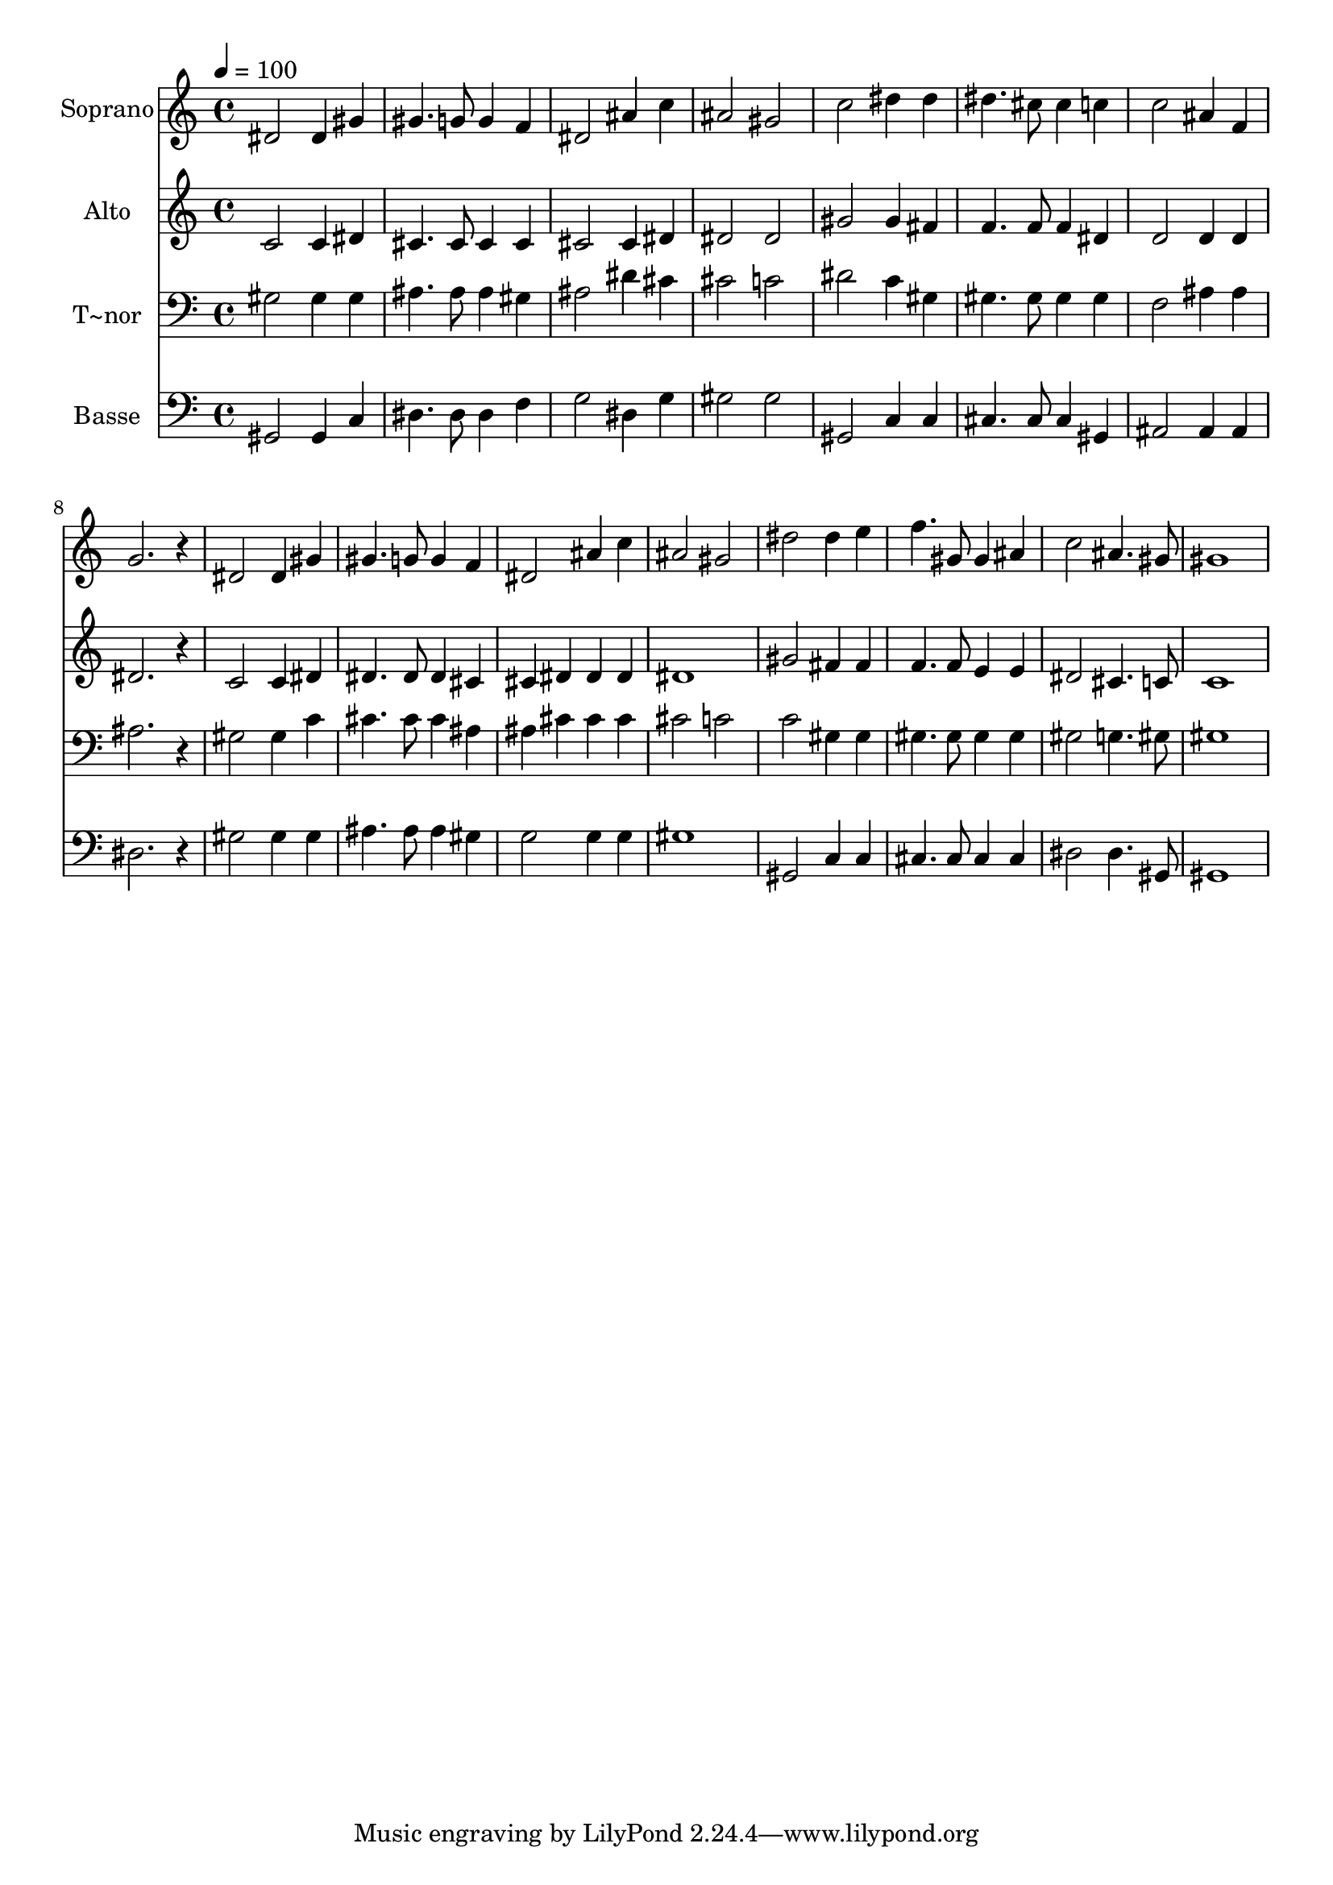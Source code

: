% Lily was here -- automatically converted by c:/Program Files (x86)/LilyPond/usr/bin/midi2ly.py from output/478.mid
\version "2.14.0"

\layout {
  \context {
    \Voice
    \remove "Note_heads_engraver"
    \consists "Completion_heads_engraver"
    \remove "Rest_engraver"
    \consists "Completion_rest_engraver"
  }
}

trackAchannelA = {
  
  \time 4/4 
  
  \tempo 4 = 100 
  
}

trackA = <<
  \context Voice = voiceA \trackAchannelA
>>


trackBchannelA = {
  
  \set Staff.instrumentName = "Soprano"
  
}

trackBchannelB = \relative c {
  dis'2 dis4 gis 
  | % 2
  gis4. g8 g4 f 
  | % 3
  dis2 ais'4 c 
  | % 4
  ais2 gis 
  | % 5
  c dis4 dis 
  | % 6
  dis4. cis8 cis4 c 
  | % 7
  c2 ais4 f 
  | % 8
  g2. r4 
  | % 9
  dis2 dis4 gis 
  | % 10
  gis4. g8 g4 f 
  | % 11
  dis2 ais'4 c 
  | % 12
  ais2 gis 
  | % 13
  dis' dis4 e 
  | % 14
  f4. gis,8 gis4 ais 
  | % 15
  c2 ais4. gis8 
  | % 16
  gis1 
  | % 17
  
}

trackB = <<
  \context Voice = voiceA \trackBchannelA
  \context Voice = voiceB \trackBchannelB
>>


trackCchannelA = {
  
  \set Staff.instrumentName = "Alto"
  
}

trackCchannelB = \relative c {
  c'2 c4 dis 
  | % 2
  cis4. cis8 cis4 cis 
  | % 3
  cis2 cis4 dis 
  | % 4
  dis2 dis 
  | % 5
  gis gis4 fis 
  | % 6
  f4. f8 f4 dis 
  | % 7
  d2 d4 d 
  | % 8
  dis2. r4 
  | % 9
  c2 c4 dis 
  | % 10
  dis4. dis8 dis4 cis 
  | % 11
  cis dis dis dis 
  | % 12
  dis1 
  | % 13
  gis2 fis4 fis 
  | % 14
  f4. f8 e4 e 
  | % 15
  dis2 cis4. c8 
  | % 16
  c1 
  | % 17
  
}

trackC = <<
  \context Voice = voiceA \trackCchannelA
  \context Voice = voiceB \trackCchannelB
>>


trackDchannelA = {
  
  \set Staff.instrumentName = "T~nor"
  
}

trackDchannelB = \relative c {
  gis'2 gis4 gis 
  | % 2
  ais4. ais8 ais4 gis 
  | % 3
  ais2 dis4 cis 
  | % 4
  cis2 c 
  | % 5
  dis c4 gis 
  | % 6
  gis4. gis8 gis4 gis 
  | % 7
  f2 ais4 ais 
  | % 8
  ais2. r4 
  | % 9
  gis2 gis4 c 
  | % 10
  cis4. cis8 cis4 ais 
  | % 11
  ais cis cis cis 
  | % 12
  cis2 c 
  | % 13
  c gis4 gis 
  | % 14
  gis4. gis8 gis4 gis 
  | % 15
  gis2 g4. gis8 
  | % 16
  gis1 
  | % 17
  
}

trackD = <<

  \clef bass
  
  \context Voice = voiceA \trackDchannelA
  \context Voice = voiceB \trackDchannelB
>>


trackEchannelA = {
  
  \set Staff.instrumentName = "Basse"
  
}

trackEchannelB = \relative c {
  gis2 gis4 c 
  | % 2
  dis4. dis8 dis4 f 
  | % 3
  g2 dis4 g 
  | % 4
  gis2 gis 
  | % 5
  gis, c4 c 
  | % 6
  cis4. cis8 cis4 gis 
  | % 7
  ais2 ais4 ais 
  | % 8
  dis2. r4 
  | % 9
  gis2 gis4 gis 
  | % 10
  ais4. ais8 ais4 gis 
  | % 11
  g2 g4 g 
  | % 12
  gis1 
  | % 13
  gis,2 c4 c 
  | % 14
  cis4. cis8 cis4 cis 
  | % 15
  dis2 dis4. gis,8 
  | % 16
  gis1 
  | % 17
  
}

trackE = <<

  \clef bass
  
  \context Voice = voiceA \trackEchannelA
  \context Voice = voiceB \trackEchannelB
>>


\score {
  <<
    \context Staff=trackB \trackA
    \context Staff=trackB \trackB
    \context Staff=trackC \trackA
    \context Staff=trackC \trackC
    \context Staff=trackD \trackA
    \context Staff=trackD \trackD
    \context Staff=trackE \trackA
    \context Staff=trackE \trackE
  >>
  \layout {}
  \midi {}
}
